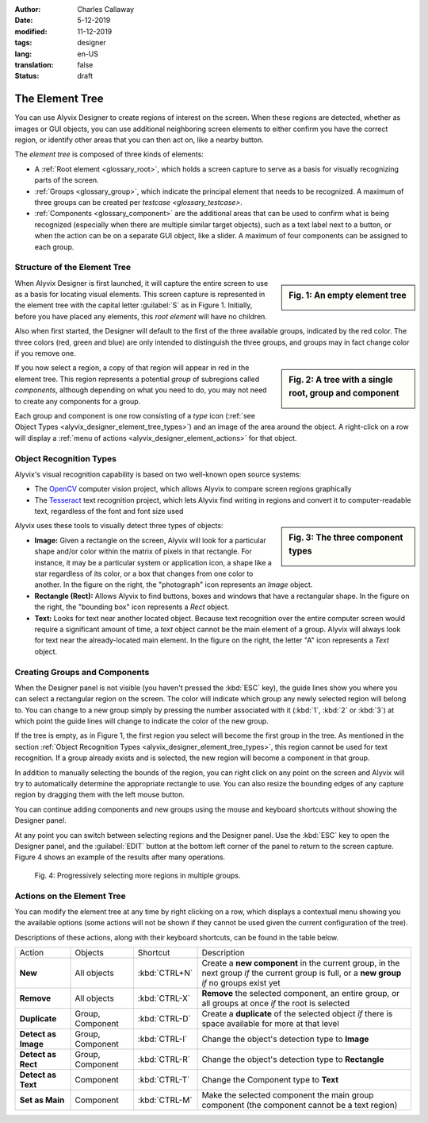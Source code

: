 :author: Charles Callaway
:date: 5-12-2019
:modified: 11-12-2019
:tags: designer
:lang: en-US
:translation: false
:status: draft


.. _alyvix_designer_element_tree:

================
The Element Tree
================

You can use Alyvix Designer to create regions of interest on the screen.  When these regions are
detected, whether as images or GUI objects, you can use additional neighboring screen elements to
either confirm you have the correct region, or identify other areas that you can then act on,
like a nearby button.

The *element tree* is composed of three kinds of elements:

- A :ref:`Root element <glossary_root>`, which holds a screen capture to serve as a basis for
  visually recognizing parts of the screen.
- :ref:`Groups <glossary_group>`, which indicate the principal element that needs to be recognized.
  A maximum of three groups can be created per `testcase <glossary_testcase>`.
- :ref:`Components <glossary_component>` are the additional areas that can be used to confirm what
  is being recognized (especially when there are multiple similar target objects), such as a text
  label next to a button, or when the action can be on a separate GUI object, like a slider.  A
  maximum of four components can be assigned to each group.



.. _alyvix_designer_element_tree_structure:

-----------------------------
Structure of the Element Tree
-----------------------------

.. sidebar:: Fig. 1:  An empty element tree

   .. image:: images/ad_main_screen_initial_top.png
      :alt: An empty element tree
      :target: ../../alyvix_designer/images/ad_main_screen_initial_top.png
      :name: label_sb_empty_tree

When Alyvix Designer is first launched, it will capture the entire screen to use as a basis for
locating visual elements.  This screen capture is represented in the element tree with the capital
letter :guilabel:`S` as in Figure 1.  Initially, before you have placed any elements, this
*root element* will have no children.

Also when first started, the Designer will default to the first of the three available groups,
indicated by the red color.  The three colors (red, green and blue) are only intended to
distinguish the three groups, and groups may in fact change color if you remove one.

.. sidebar:: Fig. 2:  A tree with a single root, group and component

   .. image:: images/ad_main_screen_elements.png
      :alt: A tree with a single root, group and component
      :target: ../../alyvix_designer/images/ad_main_screen_elements.png
      :name: label_sb_simple_tree

If you now select a region, a copy of that region will appear in red in the element tree.  This
region represents a potential *group* of subregions called *components*, although depending on
what you need to do, you may not need to create any components for a group.

Each group and component is one row consisting of a `type` icon
(:ref:`see Object Types <alyvix_designer_element_tree_types>`)
and an image of the area around the object.  A right-click on a row will display a
:ref:`menu of actions <alyvix_designer_element_actions>` for that object.



.. _alyvix_designer_element_tree_types:

------------------------
Object Recognition Types
------------------------

Alyvix's visual recognition capability is based on two well-known open source systems:

- The `OpenCV <https://opencv.org/>`_ computer vision project, which allows Alyvix to compare
  screen regions graphically
- The `Tesseract <https://github.com/tesseract-ocr/tesseract>`_ text recognition project,
  which lets Alyvix find writing in regions and convert it to computer-readable text, regardless
  of the font and font size used

.. sidebar:: Fig. 3:  The three component types

   .. image:: images/ad_component_types.png
      :alt: A tree with a single root, group and component
      :target: ../../alyvix_designer/images/ad_component_types.png
      :name: label_sb_component_types

Alyvix uses these tools to visually detect three types of objects:

- **Image:**  Given a rectangle on the screen, Alyvix will look for a particular shape and/or
  color within the matrix of pixels in that rectangle.  For instance, it may be a particular
  system or application icon, a shape like a star regardless of its color, or a box that changes
  from one color to another.
  In the figure on the right, the "photograph" icon represents an *Image* object.
- **Rectangle (Rect):**  Allows Alyvix to find buttons, boxes and windows that have a
  rectangular shape.
  In the figure on the right, the "bounding box" icon represents a *Rect* object.
- **Text:**  Looks for text near another located object.  Because text recognition over the entire
  computer screen would require a significant amount of time, a *text* object cannot be the main
  element of a group.  Alyvix will always look for text near the already-located main element.
  In the figure on the right, the letter "A" icon represents a *Text* object.



.. _alyvix_designer_element_components:

------------------------------
Creating Groups and Components
------------------------------

When the Designer panel is not visible (you haven't pressed the :kbd:`ESC` key), the guide lines
show you where you can select a rectangular region on the screen.  The color will indicate which
group any newly selected region will belong to.  You can change to a new group simply by pressing
the number associated with it (:kbd:`1`, :kbd:`2` or :kbd:`3`) at which point the guide lines will
change to indicate the color of the new group.

If the tree is empty, as in Figure 1, the first region you select will become the first group in
the tree.  As mentioned in the section
:ref:`Object Recognition Types <alyvix_designer_element_tree_types>`, this region cannot be
used for text recognition.  If a group already exists and is selected, the new region will become
a component in that group.

In addition to manually selecting the bounds of the region, you can right click on any point on
the screen and Alyvix will try to automatically determine the appropriate rectangle to use.  You
can also resize the bounding edges of any capture region by dragging them with the left mouse
button.

You can continue adding components and new groups using the mouse and keyboard shortcuts without
showing the Designer panel.

At any point you can switch between selecting regions and the Designer panel.  Use the :kbd:`ESC`
key to open the Designer panel, and the :guilabel:`EDIT` button at the bottom left corner of the
panel to return to the screen capture.  Figure 4 shows an example of the results after many
operations.

.. figure:: images/allX3_sized.png
   :alt: Progressively selecting more regions in multiple groups.
   :figwidth: 100%
   :target: ../../alyvix_designer/images/allX3_sized.png
   :name: label_fig_component_progression

   Fig. 4:  Progressively selecting more regions in multiple groups.


.. todo::

   - Find better ideas for screenshots of the selection process.  What about using
     the Windows interface instead of arbitrary shapes?  Create our own fictitious application
     using powerpoint and use it as a running example?
   - Groups let you structure nearby components (what are the limitations?)
   - Resizing outlines (why do you need to?  shouldn't they always just be as small as possible?)
   - Describe the two different bounding boxes (why only for *rect* and *text*?)



.. _alyvix_designer_element_actions:

---------------------------
Actions on the Element Tree
---------------------------

You can modify the element tree at any time by right clicking on a row, which displays a
contextual menu showing you the available options (some actions will not be shown if they cannot
be used given the current configuration of the tree).

Descriptions of these actions, along with their keyboard shortcuts, can be found in the table below.

+---------------------+-------------------+---------------+---------------------------------------------------------------+
| Action              | Objects           | Shortcut      | Description                                                   |
+---------------------+-------------------+---------------+---------------------------------------------------------------+
| **New**             |All objects        | :kbd:`CTRL+N` | Create a **new component** in the current group, in the next  |
|                     |                   |               | group *if* the current group is full, or a **new group** *if* |
|                     |                   |               | no groups exist yet                                           |
+---------------------+-------------------+---------------+---------------------------------------------------------------+
| **Remove**          | All objects       | :kbd:`CTRL-X` | **Remove** the selected component, an entire group, or all    |
|                     |                   |               | groups at once *if* the root is selected                      |
+---------------------+-------------------+---------------+---------------------------------------------------------------+
| **Duplicate**       | Group, Component  | :kbd:`CTRL-D` | Create a **duplicate** of the selected object *if* there is   |
|                     |                   |               | space available for more at that level                        |
+---------------------+-------------------+---------------+---------------------------------------------------------------+
| **Detect as Image** | Group, Component  | :kbd:`CTRL-I` | Change the object's detection type to **Image**               |
+---------------------+-------------------+---------------+---------------------------------------------------------------+
| **Detect as Rect**  | Group, Component  | :kbd:`CTRL-R` | Change the object's detection type to **Rectangle**           |
+---------------------+-------------------+---------------+---------------------------------------------------------------+
| **Detect as Text**  | Component         | :kbd:`CTRL-T` | Change the Component type to **Text**                         |
+---------------------+-------------------+---------------+---------------------------------------------------------------+
| **Set as Main**     | Component         | :kbd:`CTRL-M` | Make the selected component the main group component (the     |
|                     |                   |               | component cannot be a text region)                            |
+---------------------+-------------------+---------------+---------------------------------------------------------------+


.. todo::

   You can reorder tree components and groups (at the same level) with drag & drop, but how is it helpful?

